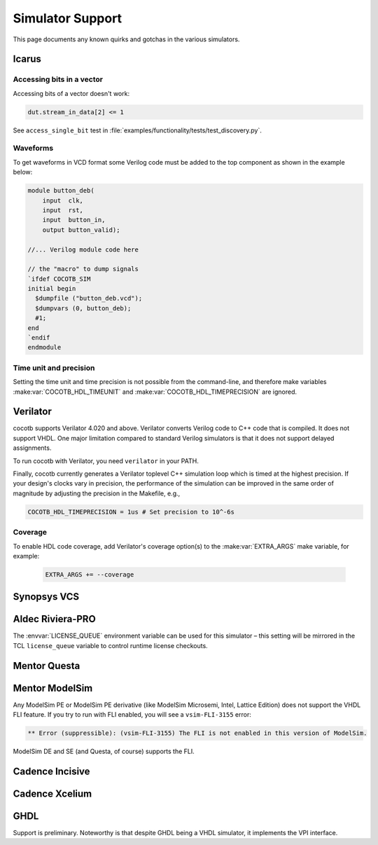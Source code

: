 .. _simulator-support:

*****************
Simulator Support
*****************

This page documents any known quirks and gotchas in the various simulators.


.. _sim-icarus:

Icarus
======

.. _sim-icarus-accessing-bits:

Accessing bits in a vector
--------------------------

Accessing bits of a vector doesn't work:

.. code-block:: python3

    dut.stream_in_data[2] <= 1

See ``access_single_bit`` test in :file:`examples/functionality/tests/test_discovery.py`.

.. _sim-icarus-waveforms:

Waveforms
---------

To get waveforms in VCD format some Verilog code must be added
to the top component as shown in the example below:

.. code-block:: verilog

    module button_deb(
        input  clk,
        input  rst,
        input  button_in,
        output button_valid);

    //... Verilog module code here

    // the "macro" to dump signals
    `ifdef COCOTB_SIM
    initial begin
      $dumpfile ("button_deb.vcd");
      $dumpvars (0, button_deb);
      #1;
    end
    `endif
    endmodule

.. _sim-icarus-time:

Time unit and precision
-----------------------

Setting the time unit and time precision is not possible from the command-line,
and therefore make variables :make:var:`COCOTB_HDL_TIMEUNIT` and :make:var:`COCOTB_HDL_TIMEPRECISION` are ignored.


.. _sim-verilator:

Verilator
=========

cocotb supports Verilator 4.020 and above.
Verilator converts Verilog code to C++ code that is compiled.
It does not support VHDL.
One major limitation compared to standard Verilog simulators is that it does not support delayed assignments.

To run cocotb with Verilator, you need ``verilator`` in your PATH.

Finally, cocotb currently generates a Verilator toplevel C++ simulation loop which is timed at the highest precision.
If your design's clocks vary in precision, the performance of the simulation can be improved in the same order of magnitude by adjusting the precision in the Makefile, e.g.,

.. code-block:: makefile

    COCOTB_HDL_TIMEPRECISION = 1us # Set precision to 10^-6s

Coverage
--------

To enable HDL code coverage, add Verilator's coverage option(s) to the :make:var:`EXTRA_ARGS` make variable, for example:

 .. code-block:: make

     EXTRA_ARGS += --coverage

.. versionadded:: 1.3


.. _sim-vcs:

Synopsys VCS
============


.. _sim-aldec:

Aldec Riviera-PRO
=================

The :envvar:`LICENSE_QUEUE` environment variable can be used for this simulator –
this setting will be mirrored in the TCL ``license_queue`` variable to control runtime license checkouts.


.. _sim-questa:

Mentor Questa
=============



.. _sim-modelsim:

Mentor ModelSim
===============

Any ModelSim PE or ModelSim PE derivative (like ModelSim Microsemi, Intel, Lattice Edition) does not support the VHDL FLI feature.
If you try to run with FLI enabled, you will see a ``vsim-FLI-3155`` error:

.. code-block:: bash

    ** Error (suppressible): (vsim-FLI-3155) The FLI is not enabled in this version of ModelSim.

ModelSim DE and SE (and Questa, of course) supports the FLI.


.. _sim-incisive:

Cadence Incisive
================


.. _sim-xcelium:

Cadence Xcelium
===============


.. _sim-ghdl:

GHDL
====

Support is preliminary.
Noteworthy is that despite GHDL being a VHDL simulator, it implements the VPI interface.
